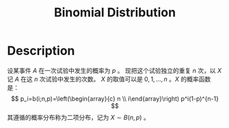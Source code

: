 :PROPERTIES:
:ID:       6122F350-455E-46B9-A820-360941B27354
:END:
#+title: Binomial Distribution
#+filed: Probability
#+OPTIONS: toc:nil
#+filetags: :probability:binomial:Users:wangfangyuan:Documents:roam:org_roam:

* Description
设某事件 $A$ 在一次试验中发生的概率为 $p$ 。
现把这个试验独立的重复 $n$ 次，以 $X$ 记 $A$ 在这 $n$ 次试验中发生的次数。
$X$ 的取值可以是 $0,1,\dots,n$ 。$X$ 的概率函数是：
$$
p_i=b(i;n,p)=\left(\begin{array}{c} n \\ i\end{array}\right)
p^i(1-p)^{n-1}
$$
其遵循的概率分布称为二项分布，记为 $X\sim B(n,p)$ 。
